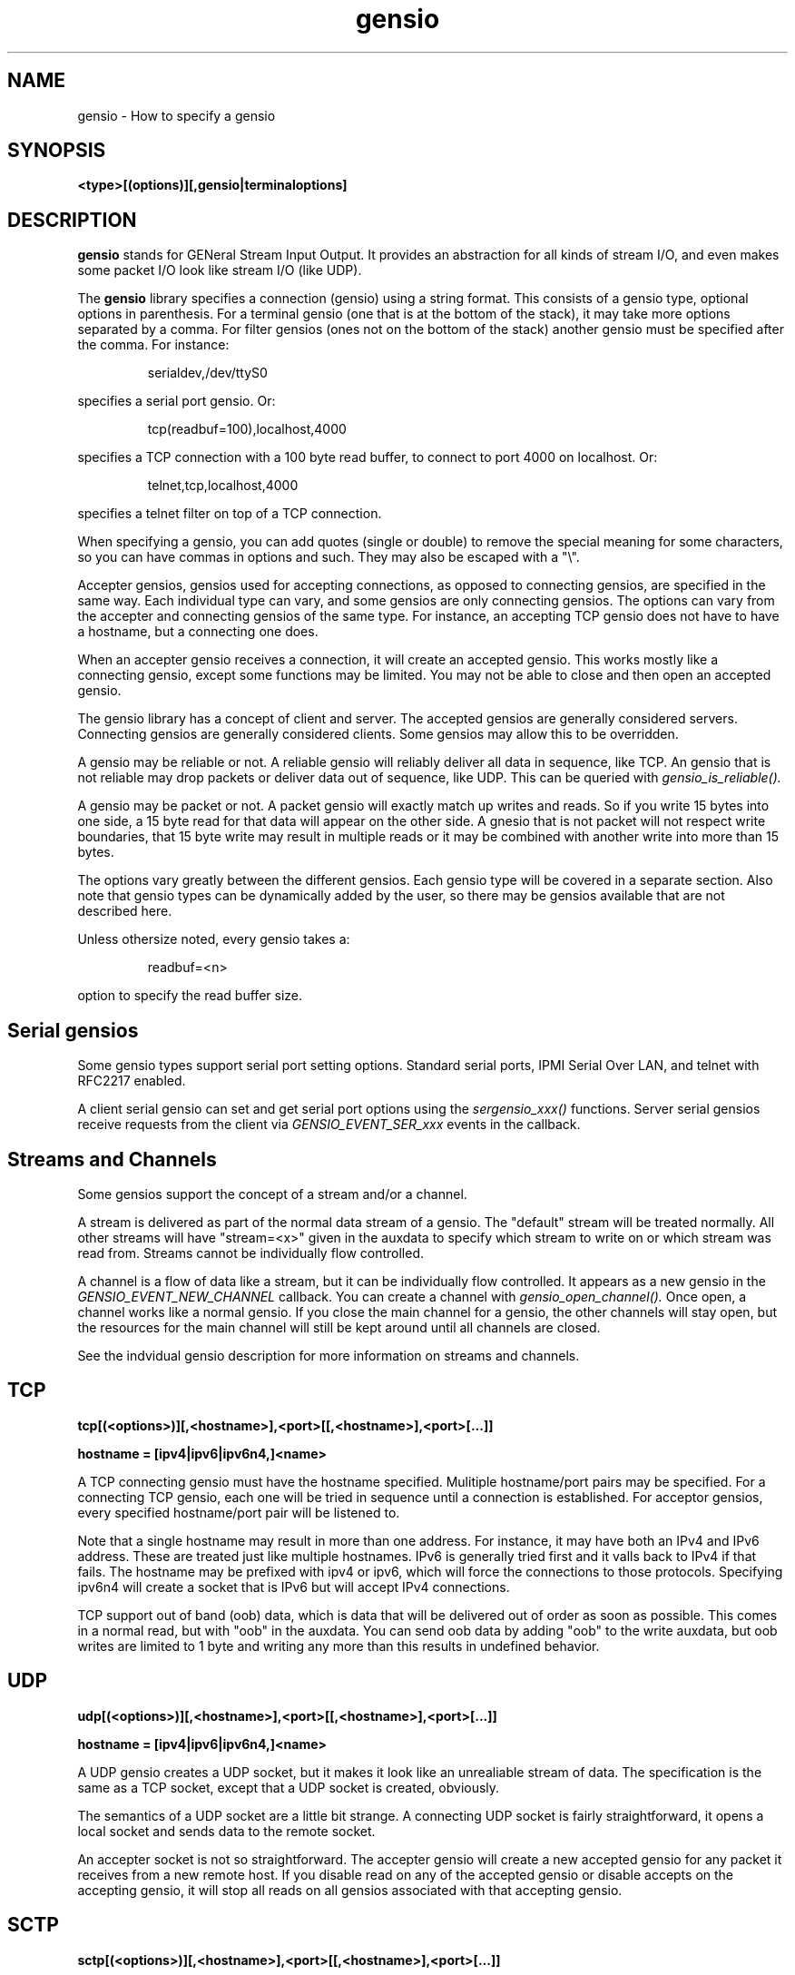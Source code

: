 .TH gensio 5 01/02/19  "Specifying a gensio"

.SH NAME
gensio \- How to specify a gensio

.SH SYNOPSIS
.B <type>[(options)][,gensio|terminaloptions]

.SH DESCRIPTION
.BR gensio
stands for GENeral Stream Input Output.  It provides an abstraction
for all kinds of stream I/O, and even makes some packet I/O look like
stream I/O (like UDP).

The
.BR gensio
library specifies a connection (gensio) using a string format.  This
consists of a gensio type, optional options in parenthesis.  For a
terminal gensio (one that is at the bottom of the stack), it may take
more options separated by a comma.  For filter gensios (ones not on
the bottom of the stack) another gensio must be specified after the
comma.  For instance:
.IP
serialdev,/dev/ttyS0
.PP
specifies a serial port gensio.  Or:
.IP
tcp(readbuf=100),localhost,4000
.PP
specifies a TCP connection with a 100 byte read buffer, to connect to
port 4000 on localhost.  Or:
.IP
telnet,tcp,localhost,4000
.PP
specifies a telnet filter on top of a TCP connection.

When specifying a gensio, you can add quotes (single or double) to
remove the special meaning for some characters, so you can have commas
in options and such.  They may also be escaped with a "\\".

Accepter gensios, gensios used for accepting connections, as opposed
to connecting gensios, are specified in the same way.  Each individual
type can vary, and some gensios are only connecting gensios.  The
options can vary from the accepter and connecting gensios of the same
type.  For instance, an accepting TCP gensio does not have to have a
hostname, but a connecting one does.

When an accepter gensio receives a connection, it will create an
accepted gensio.  This works mostly like a connecting gensio, except
some functions may be limited.  You may not be able to close and then
open an accepted gensio.

The gensio library has a concept of client and server.  The accepted
gensios are generally considered servers.  Connecting gensios are
generally considered clients.  Some gensios may allow this to be
overridden.

A gensio may be reliable or not.  A reliable gensio will reliably
deliver all data in sequence, like TCP.  An gensio that is not
reliable may drop packets or deliver data out of sequence, like UDP.
This can be queried with
.I gensio_is_reliable().

A gensio may be packet or not.  A packet gensio will exactly match up
writes and reads.  So if you write 15 bytes into one side, a 15 byte
read for that data will appear on the other side.  A gnesio that is
not packet will not respect write boundaries, that 15 byte write may
result in multiple reads or it may be combined with another write into
more than 15 bytes.

The options vary greatly between the different gensios.  Each gensio
type will be covered in a separate section.  Also note that gensio
types can be dynamically added by the user, so there may be gensios
available that are not described here.

Unless othersize noted, every gensio takes a:
.IP
readbuf=<n>
.PP
option to specify the read buffer size.

.SH "Serial gensios"

Some gensio types support serial port setting options.  Standard
serial ports, IPMI Serial Over LAN, and telnet with RFC2217 enabled.

A client serial gensio can set and get serial port options using the
.I sergensio_xxx()
functions.  Server serial gensios receive requests from the client via
.I GENSIO_EVENT_SER_xxx
events in the callback.

.SH "Streams and Channels"

Some gensios support the concept of a stream and/or a channel.

A stream is delivered as part of the normal data stream of a gensio.
The "default" stream will be treated normally.  All other streams will
have "stream=<x>" given in the auxdata to specify which stream to
write on or which stream was read from.  Streams cannot be
individually flow controlled.

A channel is a flow of data like a stream, but it can be individually
flow controlled.  It appears as a new gensio in the
.I GENSIO\_EVENT\_NEW\_CHANNEL
callback.  You can create a channel with
.I gensio\_open\_channel().
Once open, a channel works like a normal gensio.  If you close the
main channel for a gensio, the other channels will stay open, but the
resources for the main channel will still be kept around until all
channels are closed.

See the indvidual gensio description for more information on streams
and channels.

.SH "TCP"

.B tcp[(<options>)][,<hostname>],<port>[[,<hostname>],<port>[...]]

.B hostname = [ipv4|ipv6|ipv6n4,]<name>

A TCP connecting gensio must have the hostname specified.  Mulitiple
hostname/port pairs may be specified.  For a connecting TCP gensio,
each one will be tried in sequence until a connection is established.
For acceptor gensios, every specified hostname/port pair will be
listened to.

Note that a single hostname may result in more than one address.  For
instance, it may have both an IPv4 and IPv6 address.  These are
treated just like multiple hostnames.  IPv6 is generally tried first
and it valls back to IPv4 if that fails.  The hostname may be prefixed
with ipv4 or ipv6, which will force the connections to those
protocols.  Specifying ipv6n4 will create a socket that is IPv6 but
will accept IPv4 connections.

TCP support out of band (oob) data, which is data that will be
delivered out of order as soon as possible.  This comes in a normal
read, but with "oob" in the auxdata.  You can send oob data by adding
"oob" to the write auxdata, but oob writes are limited to 1 byte and
writing any more than this results in undefined behavior.

.SH "UDP"

.B udp[(<options>)][,<hostname>],<port>[[,<hostname>],<port>[...]]

.B hostname = [ipv4|ipv6|ipv6n4,]<name>

A UDP gensio creates a UDP socket, but it makes it look like an
unrealiable stream of data.  The specification is the same as a TCP
socket, except that a UDP socket is created, obviously.

The semantics of a UDP socket are a little bit strange.  A connecting
UDP socket is fairly straightforward, it opens a local socket and
sends data to the remote socket.

An accepter socket is not so straightforward.  The accepter gensio
will create a new accepted gensio for any packet it receives from a
new remote host.  If you disable read on any of the accepted gensio or
disable accepts on the accepting gensio, it will stop all reads on all
gensios associated with that accepting gensio.

.SH "SCTP"

.B sctp[(<options>)][,<hostname>],<port>[[,<hostname>],<port>[...]]

.B hostname = [ipv4|ipv6|ipv6n4,]<name>

An SCTP gensio is specified like a UDP or TCP one.  However, the
semantics are different.  For a connecting gensio, it will attempt to
create a multi-homed connect with all the specified hostnames and
ports.  All the ports must be the same.

For an accepter gensio, it will create a single socket with all the
specified addresses as possible destinations.  Again, all the ports
must be the same.

In addition to readbuf, the sctp gensio takes the following options:
.IP
instreams=<n>
.PP
.IP
outstreams=<n>
.PP
These specify the number of incoming and outgoing streams for the
connection.  The default is one.  The stream is given in the auxdata
for read and write in the format "stream=<n>".

SCTP support out of band (oob) data, which is data that will be
delivered out of order as soon as possible.  This comes in a normal
read, but with "oob" in the auxdata.  You can send oob data by adding
"oob" to the write auxdata.

See documentation on SCTP for more details.

.SH "serialdev"

.B serialdev[(<options>)],<device>[,<serialoption>[,<serialoption>]]

A serialdev connection is a local serial port.  The device is a
.B /dev/xxx
type, and should be real stream device of some type that normal
termios work on (except for WRONLY).

This is, no surprise, a serial gensio.

In addition to readbuf, the serialdev gensio takes the following options:

.TP
.B nouucplock[=true|false]
disables UUCP locking on the device.  Useful for /dev/tty, which shouldn't
use locking.

There are a plethora of serialoptions:

.TP
.B <speed><parity><databits><stopbits>
This is a normal serial port configuration specification, like "9600N81".

.TP
.B WRONLY
Set the device to write only.  No termios definition is done on the
port.  This can be done to talk to a line printer port, for instance.

.TP
.B NOBREAK, -NOBREAK
Clear the break line at start (or don't clear it).  Default it to not
clear it.

.TP
.B rs485=<delay rts before send>:<delay rts after send>[:<conf>[:<conf>]]
Set up RS-485 for the serial port.  The first two parameters set the
RTS delay (in milliseconds) of RTS before and after sending.  The conf
values can be: "rts_on_send" - RTS set when sending, "rts_after_send" -
RTS set after sending, "rx_during_tx" - can receive and transmit at
the same time, and "terminate_bus" - enable bus termination.

.TP
.B XONXOFF, -XONXOFF
Enable/disable xon/xoff flow control.  Default is off.

.TP
.B RTSCTS, -RTSCTS
Enable/disable rts/cts flow control.  Default is off.

.TP
.B LOCAL, -LOCAL
Ignore/don't ignore the modem control lines.  The default it to not
ignore them.  However, if you don't ignore the modem control lines, it
can result in long shutdown delays.

.TP
.B HANGUP_WHEN_DONE, -HANGUP_WHEN_DONE
Lower/don't lower the modem control lines when the gensio is closed.
The default is to not lower the modem control lines on close.

.SH "stdio"

accepter = 
.B stdio[(options)]

connecting = 
.B stdio[(options)],<program>

The stdio gensio is a fairly strange one, but it's fairly useful.

A connection stdio gensio runs the given program and connects its
standard input and output to the gensio's main channel.  So it's easy
to run a program and interact with it.  If you want to get stderr from
the gensio, open a channel on the main channel gensio.  The new gensio
you get will be stderr.

An accepting gensio immediately does a connection when started and
connection stdin and stdout of the running program to the gensio.

.SH "ipmisol"

.B ipmisol[(options)],<openipmi arguments>

An ipmisol gensio creates an IPMI Serial Over LAN connection to an
IPMI server.  See the OpenIPMI documentation for information on the
arguments.

This is a serial gensio, but the baud rate settings are fairly limited.

In addition to readbuf, the ipmisol gensio takes the following options:
.IP
writebuf=<n>
.PP
to set the size of the write buffer.

.SH "telnet"

A telnet gensio is a filter that sits on top of another gensio.  It
runs the standard telnet protocol andn support RFC2217.

In addition to readbuf, the telnet gensio takes the following options:

.TP
.B writebuf=<n>
set the size of the write buffer.

.TP
.B rfc2217=true|false
enable or disable RFC2217 mode for this gensio.  If this is enabled
and the remote end of the connection supports RFC2217 also, the gensio
will be set up as a serial gensio and you can do normal gensio
handling on it.

.TP
.B mode=client|server
Set the telnet mode to client or server.  This lets you run a telnet
server on a connecting gensio, or a telnet client on an accepter
gensio.

.SH "ssl"

An SSL gensio runs the SSL/TLS protocol on top of another gensio.
That gensio must be reliable.

Use is pretty straightforward.  The hardest part about using the SSL
gensio is the certificates.  A server SSL gensio must be given a
certificate and a key.  A client SSL gensio must be given a
certificate authority.  A client will user the certificate authority
to verify that the server has the proper certificate and keys.

In addition to readbuf, the SSL gensio takes the following options:

.TP
.B writebuf=<n>
set the size of the write buffer.

.TP
.B CA=<filepath>
Set a place to look for certificates for authorization.  If this ends
in a "/", then this is expected to be a directory that contains files
with certificates.  Otherwise it is a single file that contains one or
more certificates.  On a server SSL gensio, it will use this when
doing
.I gensio_acc_connect()
in addition to using it for incoming connections.  This is required
for client and server.

.TP
.B cert=<filename>
Specify the file that contains the certificate used for the
connection.  If this is not specified, the certificate is expected to
be in the key file.  This is for the server only

.TP
.B key=<filename>
Specify the file to get the private key for the server.  This is for the
server only and is required.

.SH "SEE ALSO"
gensiotool(1), sctp(7), udp(7), tcp(7)

.SH "KNOWN PROBLEMS"
None.

.SH AUTHOR
.PP
Corey Minyard <minyard@acm.org>
